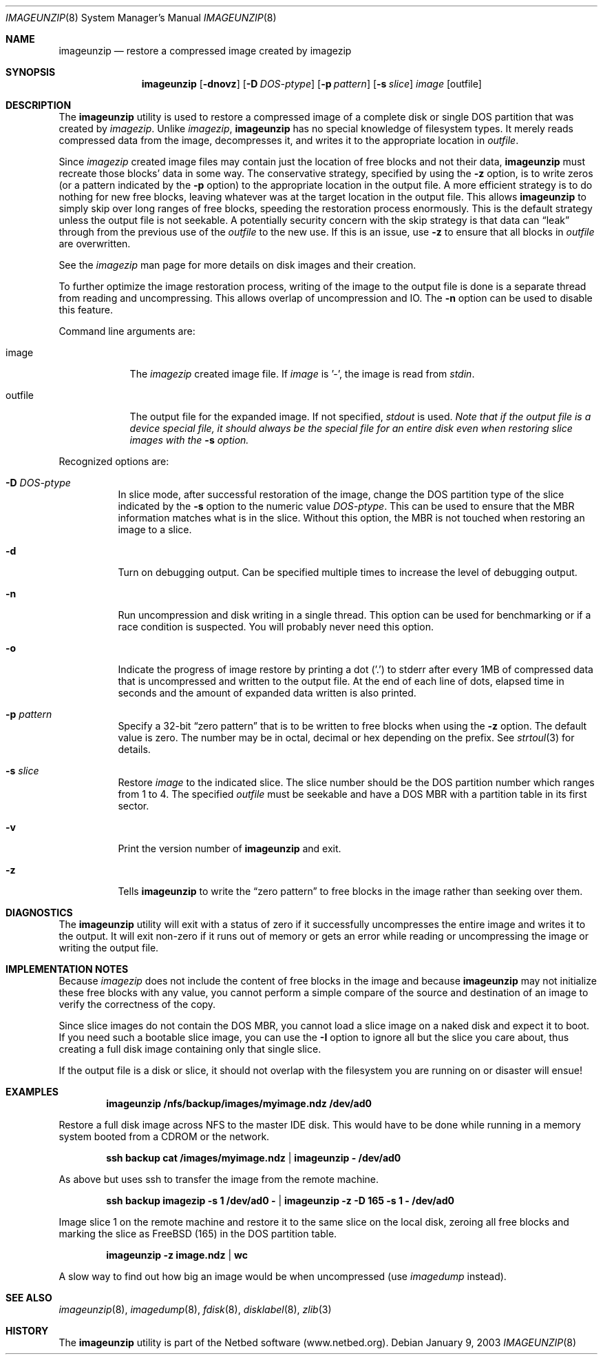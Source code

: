 .\"
.\" EMULAB-COPYRIGHT
.\" Copyright (c) 2000-2003 University of Utah and the Flux Group.
.\" All rights reserved.
.\"
.Dd January 9, 2003
.Dt IMAGEUNZIP 8
.Os
.Sh NAME
.Nm imageunzip
.Nd restore a compressed image created by imagezip
.Sh SYNOPSIS
.Nm
.Op Fl dnovz
.Op Fl D Ar DOS-ptype
.Op Fl p Ar pattern
.Op Fl s Ar slice
.Ar image
.Op outfile
.Sh DESCRIPTION
The
.Nm
utility is used to restore a compressed image of a complete disk or
single DOS partition that was created by
.Xr imagezip .
Unlike
.Xr imagezip ,
.Nm
has no special knowledge of filesystem types.
It merely reads compressed data from the image, decompresses it,
and writes it to the appropriate location in
.Ar outfile .
.Pp
Since
.Xr imagezip
created image files may contain just the location of free blocks and
not their data,
.Nm
must recreate those blocks' data in some way.
The conservative strategy, specified by using the
.Fl z
option, is to write zeros (or a pattern indicated by the
.Fl p
option) to the appropriate location in the output file.
A more efficient strategy is to do nothing for new free blocks,
leaving whatever was at the target location in the output file.
This allows
.Nm
to simply skip over long ranges of free blocks, speeding the restoration
process enormously.
This is the default strategy unless the output file is not seekable.
A potentially security concern with the skip strategy is that data can
.Dq leak
through from the previous use of the
.Ar outfile
to the new use.  If this is an issue, use
.Fl z
to ensure that all blocks in
.Ar outfile
are overwritten.
.Pp
See the
.Xr imagezip
man page for more details on disk images and their creation.
.Pp
To further optimize the image restoration process,
writing of the image to the output file is done is a separate thread
from reading and uncompressing.  This allows overlap of uncompression and IO.
The
.Fl n
option can be used to disable this feature.
.Pp
Command line arguments are:
.Bl -tag -width "outfile"
.It image
The
.Xr imagezip
created image file.  If
.Ar image
is '-', the image is read from
.Va stdin .
.It outfile
The output file for the expanded image.  If not specified,
.Va stdout
is used.
.Bf Em
Note that if the output file is a device special file, it should always be
the special file for an entire disk even when restoring slice images with the
.Fl s
option.
.Ef
.El
.Pp
Recognized options are:
.Bl -tag -width indent
.It Fl D Ar DOS-ptype
In slice mode, after successful restoration of the image,
change the DOS partition type of the slice indicated by the
.Fl s
option to the numeric value
.Ar DOS-ptype .
This can be used to ensure that the MBR information matches what is in
the slice.  Without this option, the MBR is not touched when restoring
an image to a slice.
.It Fl d
Turn on debugging output.  Can be specified multiple times to increase
the level of debugging output.
.It Fl n
Run uncompression and disk writing in a single thread.
This option can be used for benchmarking or if a race condition is suspected.
You will probably never need this option.
.It Fl o
Indicate the progress of image restore by printing a dot ('.') to
.Dv stderr
after every 1MB of compressed data that is uncompressed and written to
the output file.
At the end of each line of dots, elapsed time in seconds and
the amount of expanded data written is also printed.
.It Fl p Ar pattern
Specify a 32-bit
.Dq zero pattern
that is to be written to free blocks when using the
.Fl z
option.  The default value is zero.
The number may be in octal, decimal or hex depending on the prefix.
See
.Xr strtoul 3
for details.
.It Fl s Ar slice
Restore
.Ar image
to the indicated slice.
The slice number should be the DOS partition number which ranges from 1 to 4.
The specified
.Ar outfile
must be seekable and have a DOS MBR with a partition table in its first sector.
.It Fl v
Print the version number of
.Nm
and exit.
.It Fl z
Tells
.Nm
to write the
.Dq zero pattern
to free blocks in the image rather than seeking over them.
.El
.Sh DIAGNOSTICS
The
.Nm
utility will exit with a status of zero if it successfully uncompresses the
entire image and writes it to the output.  It will exit non-zero if it
runs out of memory or gets an error while reading or uncompressing the
image or writing the output file.
.Sh IMPLEMENTATION NOTES
Because
.Xr imagezip
does not include the content of free blocks in the image and
because
.Nm
may not initialize these free blocks with any value, you cannot
perform a simple compare of the source and destination of an image
to verify the correctness of the copy.
.Pp
Since slice images do not contain the DOS MBR, you cannot load a slice image
on a naked disk and expect it to boot.
If you need such a bootable slice image, you can use the
.Fl I
option to ignore all but the slice you care about, thus
creating a full disk image containing only that single slice.
.Pp
If the output file is a disk or slice,
it should not overlap with the filesystem you are running on
or disaster will ensue!
.Sh EXAMPLES
.Dl imageunzip /nfs/backup/images/myimage.ndz /dev/ad0
.Pp
Restore a full disk image across NFS to the master IDE disk.
This would have to be done while running in a memory system booted
from a CDROM or the network.
.Pp
.Dl ssh backup cat /images/myimage.ndz | imageunzip - /dev/ad0
.Pp
As above but uses ssh to transfer the image from the remote machine.
.Pp
.Dl ssh backup imagezip -s 1 /dev/ad0 - | imageunzip -z -D 165 -s 1 - /dev/ad0
.Pp
Image slice 1 on the remote machine and restore it to the same slice
on the local disk, zeroing all free blocks and marking the slice as
FreeBSD (165) in the DOS partition table.
.Pp
.Dl imageunzip -z image.ndz | wc
.Pp
A slow way to find out how big an image would be when uncompressed
(use
.Xr imagedump
instead).
.Sh SEE ALSO
.Xr imageunzip 8 ,
.Xr imagedump 8 ,
.Xr fdisk 8 ,
.Xr disklabel 8 ,
.Xr zlib 3
.Sh HISTORY
The
.Nm
utility is part of the Netbed software (www.netbed.org).
